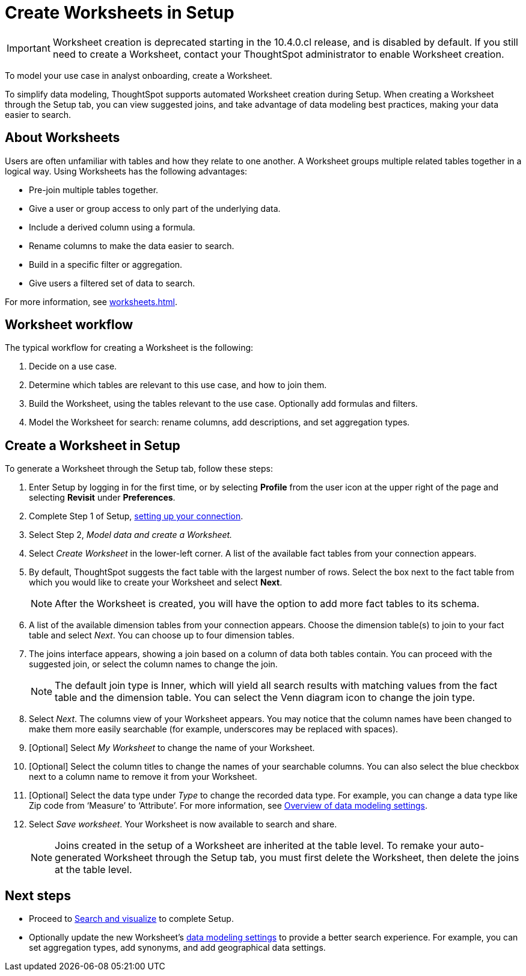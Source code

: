 = Create Worksheets in Setup
:last_updated: 12/14/2021
:linkattrs:
:experimental:
:page-layout: default-cloud
:page-aliases: /admin/ts-cloud/worksheet-create-setup.adoc
:description: To model your use case in analyst onboarding, create a Worksheet.

IMPORTANT: Worksheet creation is deprecated starting in the 10.4.0.cl release, and is disabled by default. If you still need to create a Worksheet, contact your ThoughtSpot administrator to enable Worksheet creation.

To model your use case in analyst onboarding, create a Worksheet.

To simplify data modeling, ThoughtSpot supports automated Worksheet creation during Setup.
When creating a Worksheet through the Setup tab, you can view suggested joins, and take advantage of data modeling best practices, making your data easier to search.

== About Worksheets

Users are often unfamiliar with tables and how they relate to one another.
A Worksheet groups multiple related tables together in a logical way.
Using Worksheets has the following advantages:

* Pre-join multiple tables together.
* Give a user or group access to only part of the underlying data.
* Include a derived column using a formula.
* Rename columns to make the data easier to search.
* Build in a specific filter or aggregation.
* Give users a filtered set of data to search.

For more information, see xref:worksheets.adoc[].

== Worksheet workflow
The typical workflow for creating a Worksheet is the following:

. Decide on a use case.
. Determine which tables are relevant to this use case, and how to join them.
. Build the Worksheet, using the tables relevant to the use case. Optionally add formulas and filters.
. Model the Worksheet for search: rename columns, add descriptions, and set aggregation types.

== Create a Worksheet in Setup

To generate a Worksheet through the Setup tab, follow these steps:

. Enter Setup by logging in for the first time, or by selecting *Profile* from the user icon at the upper right of the page and selecting *Revisit* under *Preferences*.
. Complete Step 1 of Setup, xref:connect-data.adoc[setting up your connection].
. Select Step 2, _Model data and create a Worksheet._
. Select _Create Worksheet_ in the lower-left corner.
A list of the available fact tables from your connection appears.
. By default, ThoughtSpot suggests the fact table with the largest number of rows.
Select the box next to the fact table from which you would like to create your Worksheet and select *Next*.
+
NOTE: After the Worksheet is created, you will have the option to add more fact tables to its schema.

. A list of the available dimension tables from your connection appears.
Choose the dimension table(s) to join to your fact table and select _Next_.
You can choose up to four dimension tables.
. The joins interface appears, showing a join based on a column of data both tables contain.
You can proceed with the suggested join, or select the column names to change the join.
+
NOTE: The default join type is Inner, which will yield all search results with matching values from the fact table and the dimension table.
You can select the Venn diagram icon to change the join type.

. Select _Next_.
The columns view of your Worksheet appears.
You may notice that the column names have been changed to make them more easily searchable (for example, underscores may be replaced with spaces).
. [Optional] Select _My Worksheet_ to change the name of your Worksheet.
. [Optional] Select the column titles to change the names of your searchable columns.
You can also select the blue checkbox next to a column name to remove it from your Worksheet.
. [Optional] Select the data type under _Type_ to change the recorded data type.
For example, you can change a data type like Zip code from '`Measure`' to '`Attribute`'. For more information, see xref:data-modeling-settings.adoc[Overview of data modeling settings].
. Select _Save worksheet_.
Your Worksheet is now available to search and share.
+

NOTE: Joins created in the setup of a Worksheet are inherited at the table level.
To remake your auto-generated Worksheet through the Setup tab, you must first delete the Worksheet, then delete the joins at the table level.

== Next steps

* Proceed to xref:automated-answer-creation.adoc[Search and visualize] to complete Setup.
* Optionally update the new Worksheet's xref:data-modeling-settings.adoc[data modeling settings] to provide a better search experience. For example, you can set aggregation types, add synonyms, and add geographical data settings.
